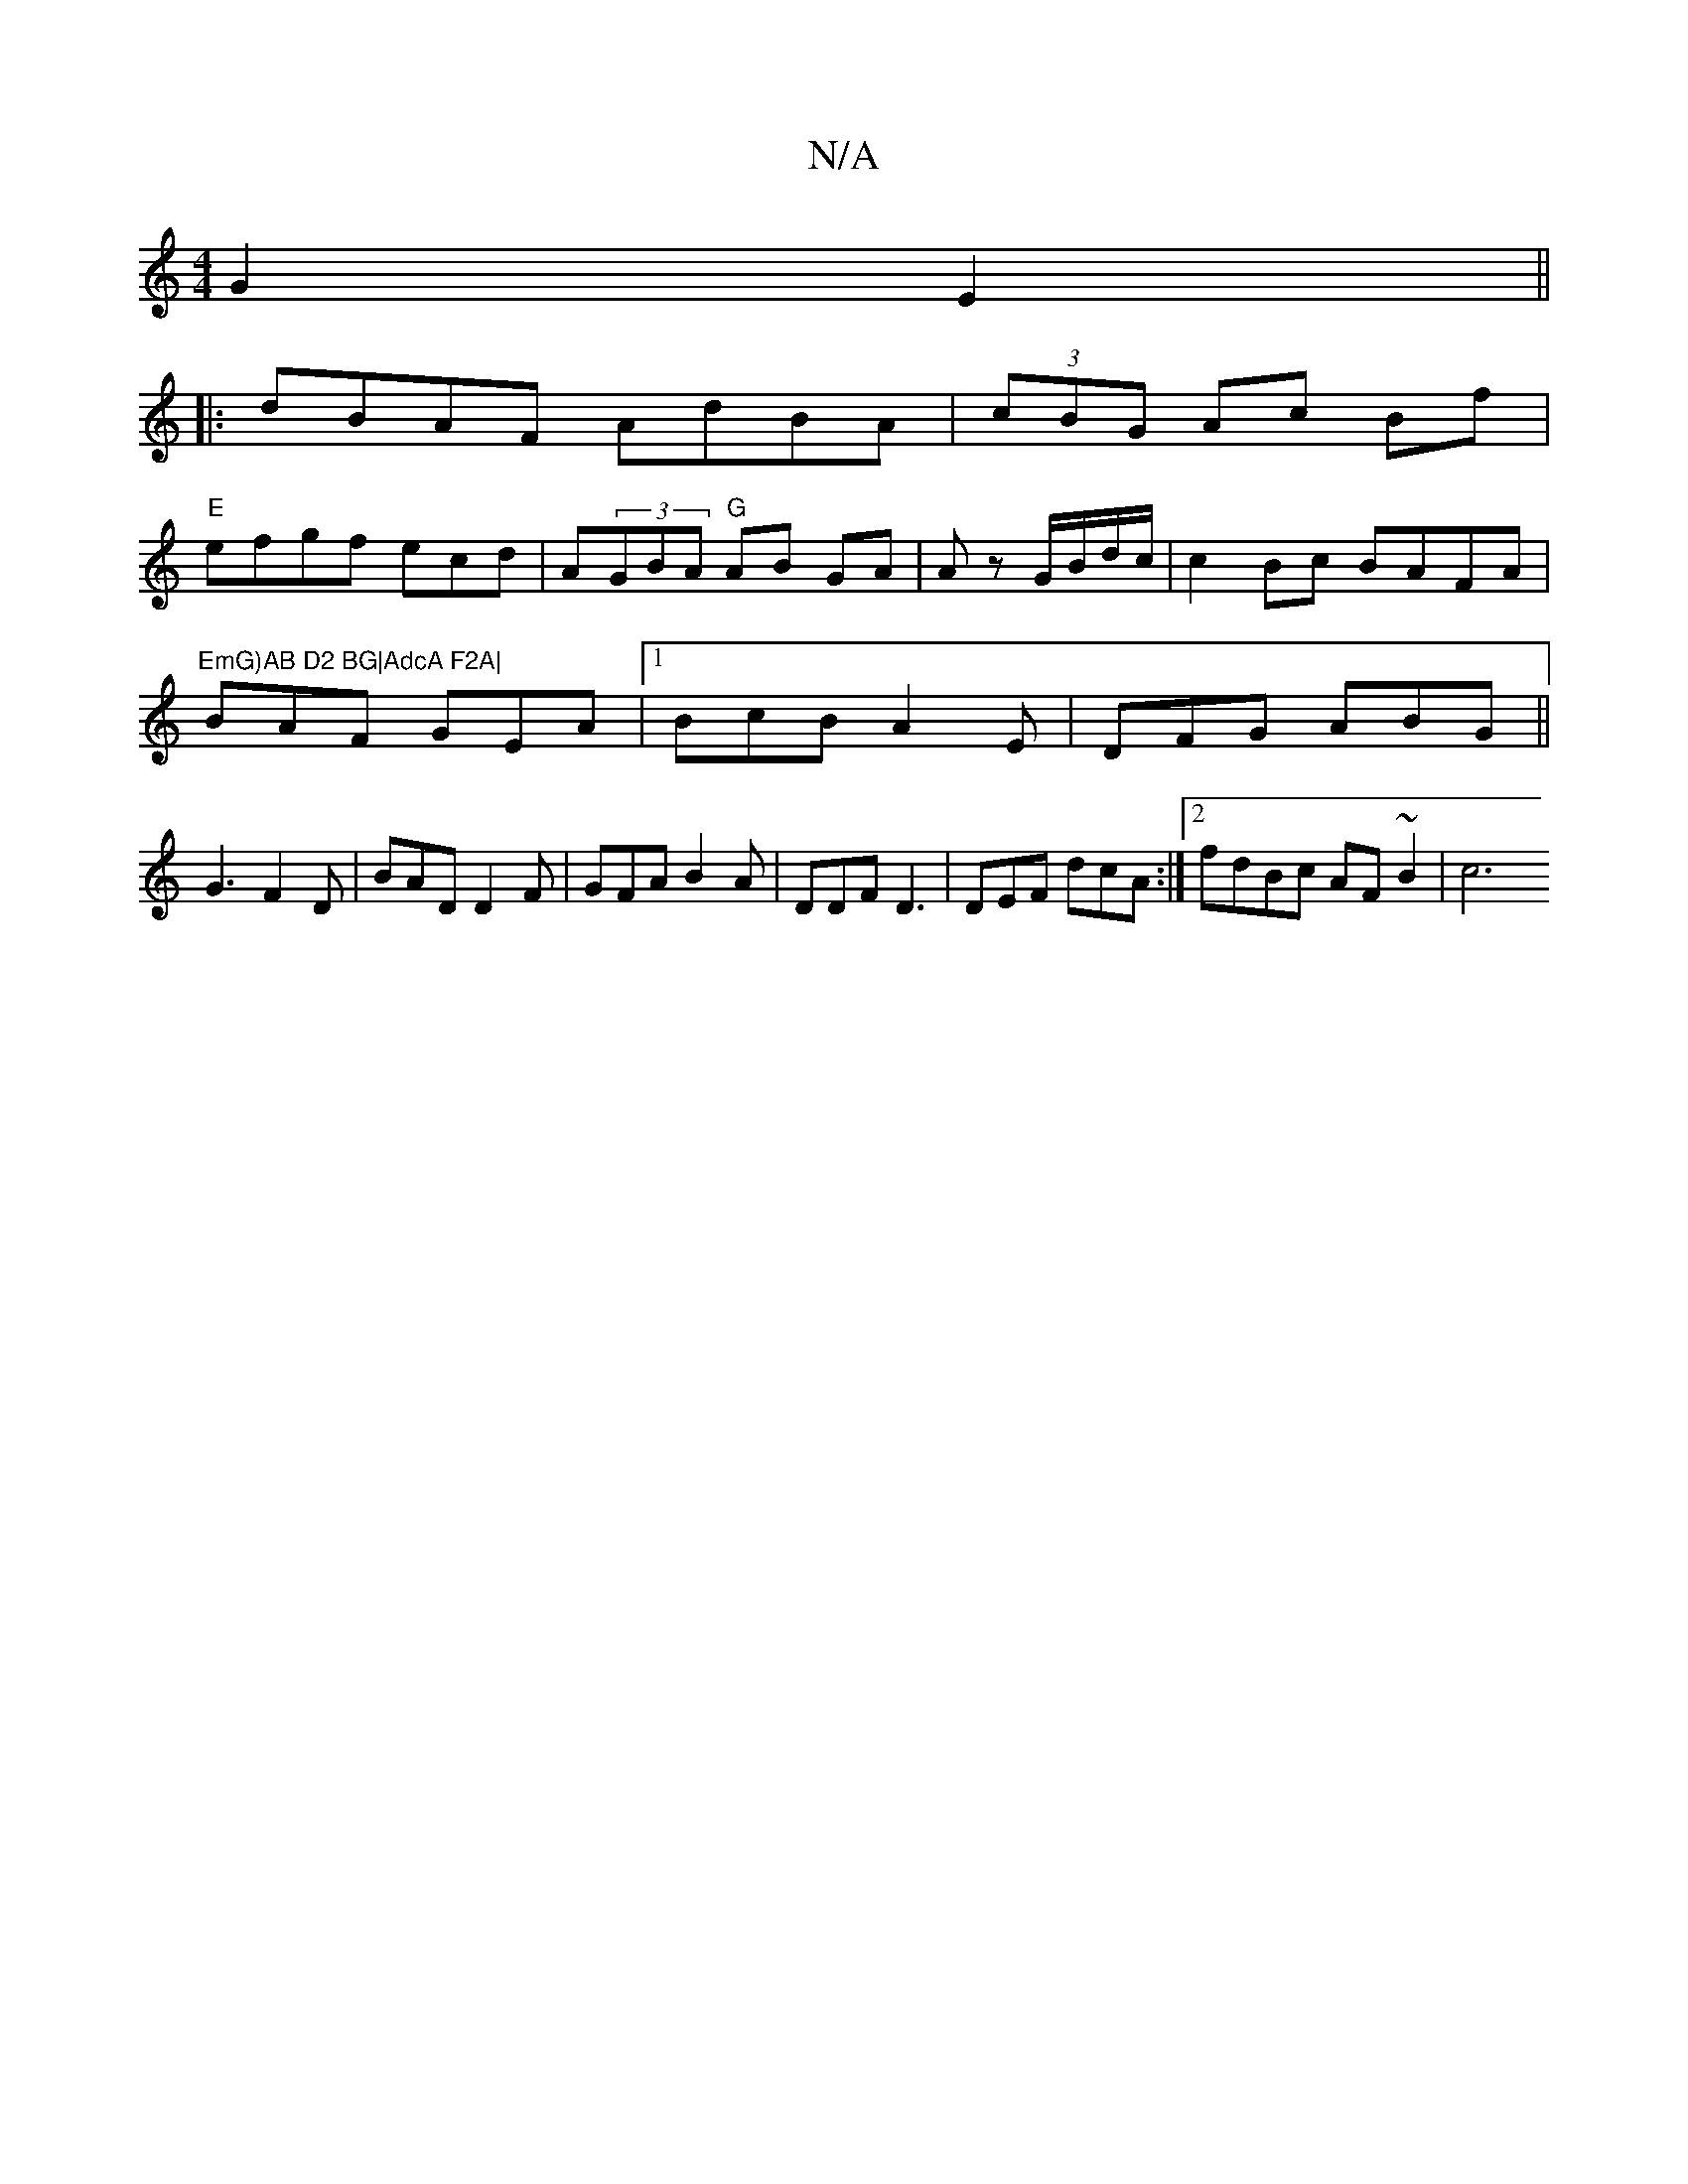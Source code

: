 X:1
T:N/A
M:4/4
R:N/A
K:Cmajor
 G2 E2 ||
|: dBAF AdBA | (3cBG Ac Bf|
"E"efgf ecd|A(3GBA "G"AB GA|Az G/B/d/c/|c2Bc BAFA|"EmG)AB D2 BG|AdcA F2A|
BAF GEA|1 BcB A2E|DFG ABG||
G3 F2 D|BAD D2F | GFA B2A | DDF D3|DEF dcA:|[2 fdBc AF~B2|c6